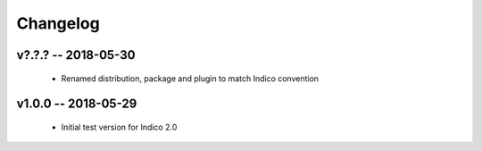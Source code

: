 +++++++++
Changelog
+++++++++

v?.?.? -- 2018-05-30
--------------------

    * Renamed distribution, package and plugin to match Indico convention

v1.0.0 -- 2018-05-29
--------------------

    * Initial test version for Indico 2.0
